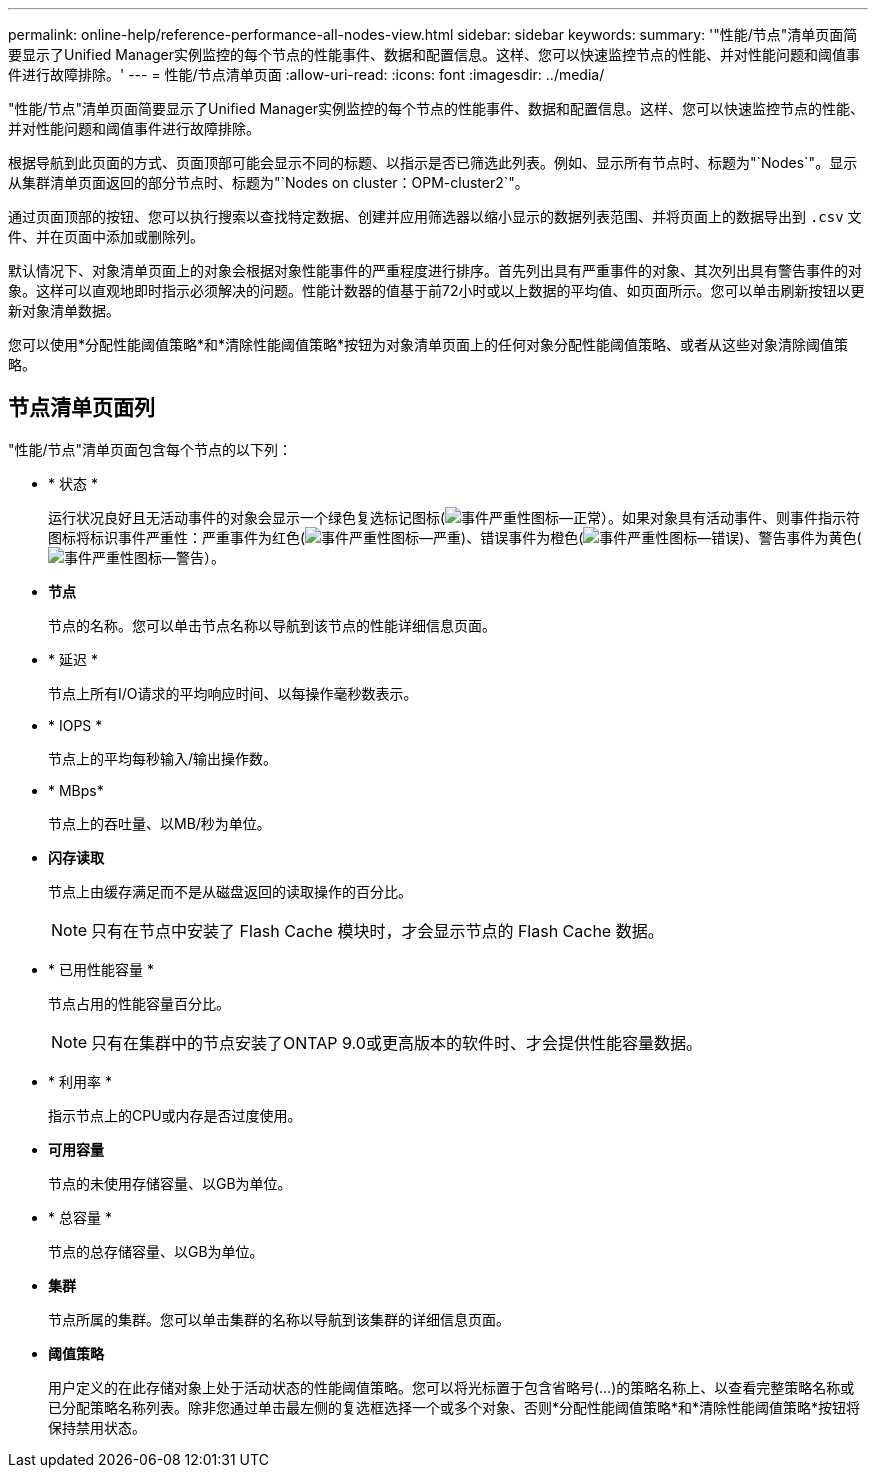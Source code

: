 ---
permalink: online-help/reference-performance-all-nodes-view.html 
sidebar: sidebar 
keywords:  
summary: '"性能/节点"清单页面简要显示了Unified Manager实例监控的每个节点的性能事件、数据和配置信息。这样、您可以快速监控节点的性能、并对性能问题和阈值事件进行故障排除。' 
---
= 性能/节点清单页面
:allow-uri-read: 
:icons: font
:imagesdir: ../media/


[role="lead"]
"性能/节点"清单页面简要显示了Unified Manager实例监控的每个节点的性能事件、数据和配置信息。这样、您可以快速监控节点的性能、并对性能问题和阈值事件进行故障排除。

根据导航到此页面的方式、页面顶部可能会显示不同的标题、以指示是否已筛选此列表。例如、显示所有节点时、标题为"`Nodes`"。显示从集群清单页面返回的部分节点时、标题为"`Nodes on cluster：OPM-cluster2`"。

通过页面顶部的按钮、您可以执行搜索以查找特定数据、创建并应用筛选器以缩小显示的数据列表范围、并将页面上的数据导出到 `.csv` 文件、并在页面中添加或删除列。

默认情况下、对象清单页面上的对象会根据对象性能事件的严重程度进行排序。首先列出具有严重事件的对象、其次列出具有警告事件的对象。这样可以直观地即时指示必须解决的问题。性能计数器的值基于前72小时或以上数据的平均值、如页面所示。您可以单击刷新按钮以更新对象清单数据。

您可以使用*分配性能阈值策略*和*清除性能阈值策略*按钮为对象清单页面上的任何对象分配性能阈值策略、或者从这些对象清除阈值策略。



== 节点清单页面列

"性能/节点"清单页面包含每个节点的以下列：

* * 状态 *
+
运行状况良好且无活动事件的对象会显示一个绿色复选标记图标(image:../media/sev-normal-um60.png["事件严重性图标—正常"]）。如果对象具有活动事件、则事件指示符图标将标识事件严重性：严重事件为红色(image:../media/sev-critical-um60.png["事件严重性图标—严重"])、错误事件为橙色(image:../media/sev-error-um60.png["事件严重性图标—错误"])、警告事件为黄色(image:../media/sev-warning-um60.png["事件严重性图标—警告"]）。

* *节点*
+
节点的名称。您可以单击节点名称以导航到该节点的性能详细信息页面。

* * 延迟 *
+
节点上所有I/O请求的平均响应时间、以每操作毫秒数表示。

* * IOPS *
+
节点上的平均每秒输入/输出操作数。

* * MBps*
+
节点上的吞吐量、以MB/秒为单位。

* *闪存读取*
+
节点上由缓存满足而不是从磁盘返回的读取操作的百分比。

+
[NOTE]
====
只有在节点中安装了 Flash Cache 模块时，才会显示节点的 Flash Cache 数据。

====
* * 已用性能容量 *
+
节点占用的性能容量百分比。

+
[NOTE]
====
只有在集群中的节点安装了ONTAP 9.0或更高版本的软件时、才会提供性能容量数据。

====
* * 利用率 *
+
指示节点上的CPU或内存是否过度使用。

* *可用容量*
+
节点的未使用存储容量、以GB为单位。

* * 总容量 *
+
节点的总存储容量、以GB为单位。

* *集群*
+
节点所属的集群。您可以单击集群的名称以导航到该集群的详细信息页面。

* *阈值策略*
+
用户定义的在此存储对象上处于活动状态的性能阈值策略。您可以将光标置于包含省略号(...)的策略名称上、以查看完整策略名称或已分配策略名称列表。除非您通过单击最左侧的复选框选择一个或多个对象、否则*分配性能阈值策略*和*清除性能阈值策略*按钮将保持禁用状态。


